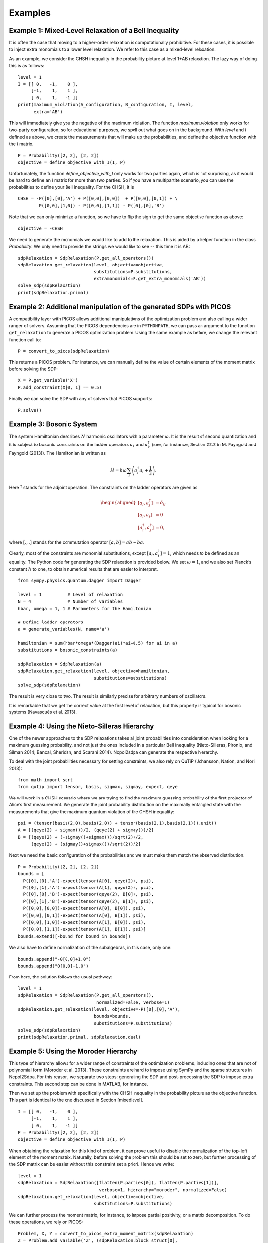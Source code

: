 ********
Examples
********

Example 1: Mixed-Level Relaxation of a Bell Inequality
======================================================

It is often the case that moving to a higher-order relaxation is
computationally prohibitive. For these cases, it is possible to inject
extra monomials to a lower level relaxation. We refer to this case as a
mixed-level relaxation.

As an example, we consider the CHSH inequality in the probability
picture at level 1+AB relaxation. The lazy way of doing this is as follows:

::

    level = 1
    I = [[ 0,   -1,    0 ],
         [-1,    1,    1 ],
         [ 0,    1,   -1 ]]
    print(maximum_violation(A_configuration, B_configuration, I, level, 
          extra='AB')

This will immediately give you the negative of the maximum violation. 
The function `maximum_violation` only works for two-party configuration, so for
educational purposes, we spell out what goes on in the background. With `level`
and `I` defined as above, we create the measurements that will make up the
probabilities, and define the objective function with the `I` matrix.
          
::

    P = Probability([2, 2], [2, 2])
    objective = define_objective_with_I(I, P)

Unfortunately, the function `define_objective_with_I` only works for two parties
again, which is not surprising, as it would be hard to define an `I` matrix for 
more than two parties. So if you have a multipartite scenario, you can use the 
probabilities to define your Bell inequality. For the CHSH, it is

::

    CHSH = -P([0],[0],'A') + P([0,0],[0,0])  + P([0,0],[0,1]) + \
            P([0,0],[1,0]) - P([0,0],[1,1]) - P([0],[0],'B')

Note that we can only minimize a function, so we have to flip the sign to get 
the same objective function as above:

::

    objective = -CHSH

We need to generate the monomials we would like to add to the
relaxation. This is aided by a helper function in the class `Probability`. We
only need to provide the strings we would like to see -- this time it is AB:

::

    sdpRelaxation = SdpRelaxation(P.get_all_operators())
    sdpRelaxation.get_relaxation(level, objective=objective,
                                 substitutions=P.substitutions,
                                 extramonomials=P.get_extra_monomials('AB'))
    solve_sdp(sdpRelaxation)
    print(sdpRelaxation.primal)


Example 2: Additional manipulation of the generated SDPs with PICOS
===================================================================
A compatibility layer with PICOS allows additional manipulations of the 
optimization problem and also calling a wider ranger of solvers. 
Assuming that the PICOS dependencies are in ``PYTHONPATH``, we
can pass an argument to the function ``get_relaxation`` to generate a
PICOS optimization problem. Using the same example as before, we change
the relevant function call to:

::

    P = convert_to_picos(sdpRelaxation)

This returns a PICOS problem. For instance, we can manually define the value
of certain elements of the moment matrix before solving the SDP:

::

    X = P.get_variable('X')
    P.add_constraint(X[0, 1] == 0.5)

Finally we can solve the SDP with any of solvers that PICOS supports:

::

    P.solve()

Example 3: Bosonic System
==================================================

The system Hamiltonian describes :math:`N` harmonic oscillators with a
parameter :math:`\omega`. It is the result of second quantization and it
is subject to bosonic constraints on the ladder operators :math:`a_{k}`
and :math:`a_{k}^{\dagger}` (see, for instance, Section 22.2 in M.
Fayngold and Fayngold (2013)). The Hamiltonian is written as

.. math:: H = \hbar \omega\sum_{i}\left(a_{i}^{\dagger}a_{i}+\frac{1}{2}\right).

Here :math:`^{\dagger}` stands for the adjoint operation. The
constraints on the ladder operators are given as

.. math::

   \begin{aligned}
   [a_{i},a_{j}^{\dagger}] &=  \delta_{ij} \\
   [a_{i},a_{j}]  &=  0 \nonumber \\
   [a_{i}^{\dagger},a_{j}^{\dagger}] &=  0,\nonumber\end{aligned}

where :math:`[.,.]` stands for the commutation operator
:math:`[a,b]=ab-ba`.

Clearly, most of the constraints are monomial substitutions, except
:math:`[a_{i},a_{i}^{\dagger}]=1`, which needs to be defined as an
equality. The Python code for generating the SDP relaxation is provided
below. We set :math:`\omega=1`, and we also set Planck’s constant
:math:`\hbar` to one, to obtain numerical results that are easier to
interpret.

::

    from sympy.physics.quantum.dagger import Dagger

    level = 1          # Level of relaxation
    N = 4              # Number of variables
    hbar, omega = 1, 1 # Parameters for the Hamiltonian

    # Define ladder operators
    a = generate_variables(N, name='a')

    hamiltonian = sum(hbar*omega*(Dagger(ai)*ai+0.5) for ai in a)
    substitutions = bosonic_constraints(a)

    sdpRelaxation = SdpRelaxation(a)
    sdpRelaxation.get_relaxation(level, objective=hamiltonian,
                                 substitutions=substitutions)
    solve_sdp(sdpRelaxation)

The result is very close to two. The result is similarly precise for arbitrary numbers 
of oscillators.

It is remarkable that we get the correct value at the first level of
relaxation, but this property is typical for bosonic systems (Navascués
et al. 2013).

Example 4: Using the Nieto-Silleras Hierarchy
==================================================

One of the newer approaches to the SDP relaxations takes all joint
probabilities into consideration when looking for a maximum guessing
probability, and not just the ones included in a particular Bell
inequality (Nieto-Silleras, Pironio, and Silman 2014; Bancal, Sheridan,
and Scarani 2014). Ncpol2sdpa can generate the respective hierarchy.

To deal with the joint probabilities necessary for setting constraints,
we also rely on QuTiP (Johansson, Nation, and Nori 2013):

::

    from math import sqrt
    from qutip import tensor, basis, sigmax, sigmay, expect, qeye

We will work in a CHSH scenario where we are trying to find the maximum
guessing probability of the first projector of Alice’s first
measurement. We generate the joint probability distribution on the
maximally entangled state with the measurements that give the maximum
quantum violation of the CHSH inequality:

::

    psi = (tensor(basis(2,0),basis(2,0)) + tensor(basis(2,1),basis(2,1))).unit()
    A = [(qeye(2) + sigmax())/2, (qeye(2) + sigmay())/2]
    B = [(qeye(2) + (-sigmay()+sigmax())/sqrt(2))/2,
         (qeye(2) + (sigmay()+sigmax())/sqrt(2))/2]

Next we need the basic configuration of the probabilities and we must make them
match the observed distribution.

::

    P = Probability([2, 2], [2, 2])
    bounds = [
      P([0],[0],'A')-expect(tensor(A[0], qeye(2)), psi),
      P([0],[1],'A')-expect(tensor(A[1], qeye(2)), psi),
      P([0],[0],'B')-expect(tensor(qeye(2), B[0]), psi),
      P([0],[1],'B')-expect(tensor(qeye(2), B[1]), psi),
      P([0,0],[0,0])-expect(tensor(A[0], B[0]), psi),
      P([0,0],[0,1])-expect(tensor(A[0], B[1]), psi),
      P([0,0],[1,0])-expect(tensor(A[1], B[0]), psi),
      P([0,0],[1,1])-expect(tensor(A[1], B[1]), psi)]
    bounds.extend([-bound for bound in bounds])

We also have to define normalization of the subalgebras, in this case, only one:

::

    bounds.append("-0[0,0]+1.0")
    bounds.append("0[0,0]-1.0")
    
From here, the solution follows the usual pathway:

::

    level = 1
    sdpRelaxation = SdpRelaxation(P.get_all_operators(), 
                                  normalized=False, verbose=1)
    sdpRelaxation.get_relaxation(level, objective=-P([0],[0],'A'), 
                                 bounds=bounds,
                                 substitutions=P.substitutions)
    solve_sdp(sdpRelaxation)
    print(sdpRelaxation.primal, sdpRelaxation.dual)


Example 5: Using the Moroder Hierarchy
==================================================

This type of hierarchy allows for a wider range of constraints of the
optimization problems, including ones that are not of polynomial
form (Moroder et al. 2013). These constraints are hard to impose using
SymPy and the sparse structures in Ncpol2Sdpa. For this reason, we
separate two steps: generating the SDP and post-processing the SDP to
impose extra constraints. This second step can be done in MATLAB, for
instance.

Then we set up the problem with specifically with the CHSH inequality in
the probability picture as the objective function. This part is
identical to the one discussed in Section [mixedlevel].

::

    I = [[ 0,   -1,    0 ],
         [-1,    1,    1 ], 
         [ 0,    1,   -1 ]]
    P = Probability([2, 2], [2, 2])
    objective = define_objective_with_I(I, P)

When obtaining the relaxation for this kind of problem, it can prove
useful to disable the normalization of the top-left element of the
moment matrix. Naturally, before solving the problem this should be set
to zero, but further processing of the SDP matrix can be easier without
this constraint set a priori. Hence we write:

::
    
    level = 1
    sdpRelaxation = SdpRelaxation([flatten(P.parties[0]), flatten(P.parties[1])], 
                                   verbose=1, hierarchy="moroder", normalized=False)
    sdpRelaxation.get_relaxation(level, objective=objective,
                                 substitutions=P.substitutions)

    
We can further process the moment matrix, for instance, to impose partial positivity, or a matrix decomposition. To do these operations, we rely on PICOS:

::

    Problem, X, Y = convert_to_picos_extra_moment_matrix(sdpRelaxation)
    Z = Problem.add_variable('Z', (sdpRelaxation.block_struct[0],
                             sdpRelaxation.block_struct[0]))
    Problem.add_constraint(Y.partial_transpose()>>0)
    Problem.add_constraint(Z.partial_transpose()>>0)
    Problem.add_constraint(X - Y + Z == 0)
    Problem.add_constraint(Z[0,0] == 1)
    solution = Problem.solve()
    print(solution)

Alternatively, with SeDuMi’s ``fromsdpa`` function (Sturm 1999), we can also impose the positivity of the partial trace of the moment matrix using MATLAB, or decompose the moment matrix in various forms. For this, we have to write the relaxation to a file:

::

    write_to_sdpa(sdpRelaxation, "chsh-moroder.dat-s")  

If all we need is the partial positivity of the moment matrix, that is actually nothing but an extra symmetry. We can request this condition by passing an argument to the constructor, leading to a sparser SDP:

::

    sdpRelaxation = SdpRelaxation([flatten(P.parties[0]), flatten(P.parties[1])], 
                                   verbose=1, hierarchy="moroder", ppt=True)
    sdpRelaxation.get_relaxation(level, objective=objective,
                                 substitutions=P.substitutions)



Example 6: Sparse Relaxation with Chordal Extension
===================================================
This method replicates the behaviour of SparsePOP (Waki et. al, 2008). It is 
invoked by defining the hierarchy as ``"npa_chordal"``. The following is a 
simple example:

::

    level = 2
    X = generate_variables(3, commutative=True)

    obj = X[1] - 2*X[0]*X[1] + X[1]*X[2]
    inequalities = [1-X[0]**2-X[1]**2, 1-X[1]**2-X[2]**2]

    sdpRelaxation = SdpRelaxation(X, hierarchy="npa_chordal")
    sdpRelaxation.get_relaxation(level, objective=obj, inequalities=inequalities)
    solve_sdp(sdpRelaxation)
    print(sdpRelaxation.primal, sdpRelaxation.dual)

